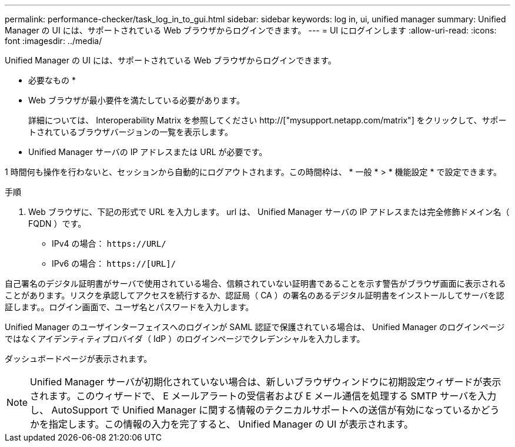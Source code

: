 ---
permalink: performance-checker/task_log_in_to_gui.html 
sidebar: sidebar 
keywords: log in, ui, unified manager 
summary: Unified Manager の UI には、サポートされている Web ブラウザからログインできます。 
---
= UI にログインします
:allow-uri-read: 
:icons: font
:imagesdir: ../media/


[role="lead"]
Unified Manager の UI には、サポートされている Web ブラウザからログインできます。

* 必要なもの *

* Web ブラウザが最小要件を満たしている必要があります。
+
詳細については、 Interoperability Matrix を参照してください http://["mysupport.netapp.com/matrix"] をクリックして、サポートされているブラウザバージョンの一覧を表示します。

* Unified Manager サーバの IP アドレスまたは URL が必要です。


1 時間何も操作を行わないと、セッションから自動的にログアウトされます。この時間枠は、 * 一般 * > * 機能設定 * で設定できます。

.手順
. Web ブラウザに、下記の形式で URL を入力します。 url は、 Unified Manager サーバの IP アドレスまたは完全修飾ドメイン名（ FQDN ）です。
+
** IPv4 の場合： `+https://URL/+`
** IPv6 の場合： `https://[URL]/`




自己署名のデジタル証明書がサーバで使用されている場合、信頼されていない証明書であることを示す警告がブラウザ画面に表示されることがあります。リスクを承認してアクセスを続行するか、認証局（ CA ）の署名のあるデジタル証明書をインストールしてサーバを認証します。。ログイン画面で、ユーザ名とパスワードを入力します。

Unified Manager のユーザインターフェイスへのログインが SAML 認証で保護されている場合は、 Unified Manager のログインページではなくアイデンティティプロバイダ（ IdP ）のログインページでクレデンシャルを入力します。

ダッシュボードページが表示されます。

[NOTE]
====
Unified Manager サーバが初期化されていない場合は、新しいブラウザウィンドウに初期設定ウィザードが表示されます。このウィザードで、 E メールアラートの受信者および E メール通信を処理する SMTP サーバを入力し、 AutoSupport で Unified Manager に関する情報のテクニカルサポートへの送信が有効になっているかどうかを指定します。この情報の入力を完了すると、 Unified Manager の UI が表示されます。

====